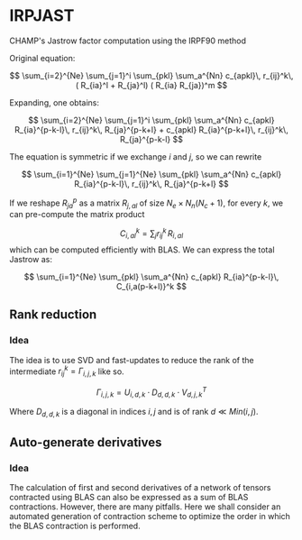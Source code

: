 * IRPJAST

  CHAMP's Jastrow factor computation using the IRPF90 method

  Original equation:
  
  $$
  \sum_{i=2}^{Ne} \sum_{j=1}^i \sum_{pkl} \sum_a^{Nn} c_{apkl}\, r_{ij}^k\, ( R_{ia}^l + R_{ja}^l) ( R_{ia} R_{ja})^m 
  $$

  Expanding, one obtains:
 
  $$
  \sum_{i=2}^{Ne} \sum_{j=1}^i \sum_{pkl} \sum_a^{Nn} c_{apkl} R_{ia}^{p-k-l}\, r_{ij}^k\, R_{ja}^{p-k+l} + c_{apkl} R_{ia}^{p-k+l}\, r_{ij}^k\, R_{ja}^{p-k-l}
  $$

  The equation is symmetric if we exchange $i$ and $j$, so we can rewrite

  $$
  \sum_{i=1}^{Ne} \sum_{j=1}^{Ne} \sum_{pkl} \sum_a^{Nn} c_{apkl} R_{ia}^{p-k-l}\, r_{ij}^k\, R_{ja}^{p-k+l} 
  $$
 
  If we reshape $R_{ja}^p$ as a matrix $R_{j,al}$ of size 
  $N_e \times N_n(N_c+1)$, 
  for every $k$, we can pre-compute the matrix product

  $$
  C_{i,al}^{k} = \sum_j r_{ij}^k\, R_{i,al}
  $$
  which can be computed efficiently with BLAS.
  We can express the total Jastrow as:

  $$
  \sum_{i=1}^{Ne} \sum_{pkl} \sum_a^{Nn}
  c_{apkl} R_{ia}^{p-k-l}\, C_{i,a(p-k+l)}^k
  $$

** Rank reduction

*** Idea

The idea is to use SVD and fast-updates to reduce the rank of the
intermediate \(r^k_{ij} = \Gamma_{i,j,k}\) like so.

\[
\Gamma_{i,j,k} = U_{i,d,k} \cdot D_{d,d,k} \cdot V^T_{d,j,k}
\]

Where \( D_{d,d,k}\) is a diagonal in indices \(i,j\) and is of rank \(d \ll Min(i,j)\).

** Auto-generate derivatives

*** Idea

The calculation of first and second derivatives of
a network of tensors contracted using BLAS can also be expressed as a sum of BLAS contractions. However, there are many pitfalls. Here we shall consider an automated generation of contraction scheme to optimize the order in which the BLAS contraction is performed.
